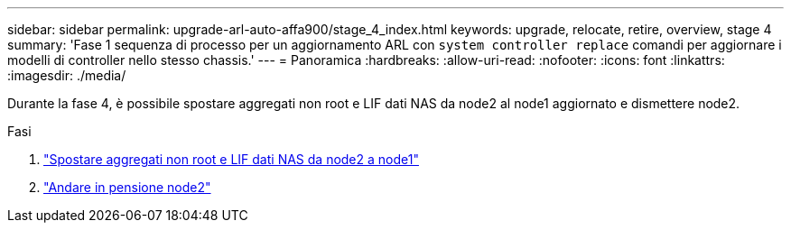 ---
sidebar: sidebar 
permalink: upgrade-arl-auto-affa900/stage_4_index.html 
keywords: upgrade, relocate, retire, overview, stage 4 
summary: 'Fase 1 sequenza di processo per un aggiornamento ARL con `system controller replace` comandi per aggiornare i modelli di controller nello stesso chassis.' 
---
= Panoramica
:hardbreaks:
:allow-uri-read: 
:nofooter: 
:icons: font
:linkattrs: 
:imagesdir: ./media/


[role="lead"]
Durante la fase 4, è possibile spostare aggregati non root e LIF dati NAS da node2 al node1 aggiornato e dismettere node2.

.Fasi
. link:relocate_non_root_aggr_nas_lifs_from_node2_to_node1.html["Spostare aggregati non root e LIF dati NAS da node2 a node1"]
. link:retire_node2.html["Andare in pensione node2"]

